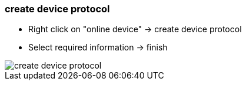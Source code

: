 === create device protocol
			
		- Right click on "online device" -> create device protocol
		- Select required information -> finish
		
image::create_device_protocol.gif[]
